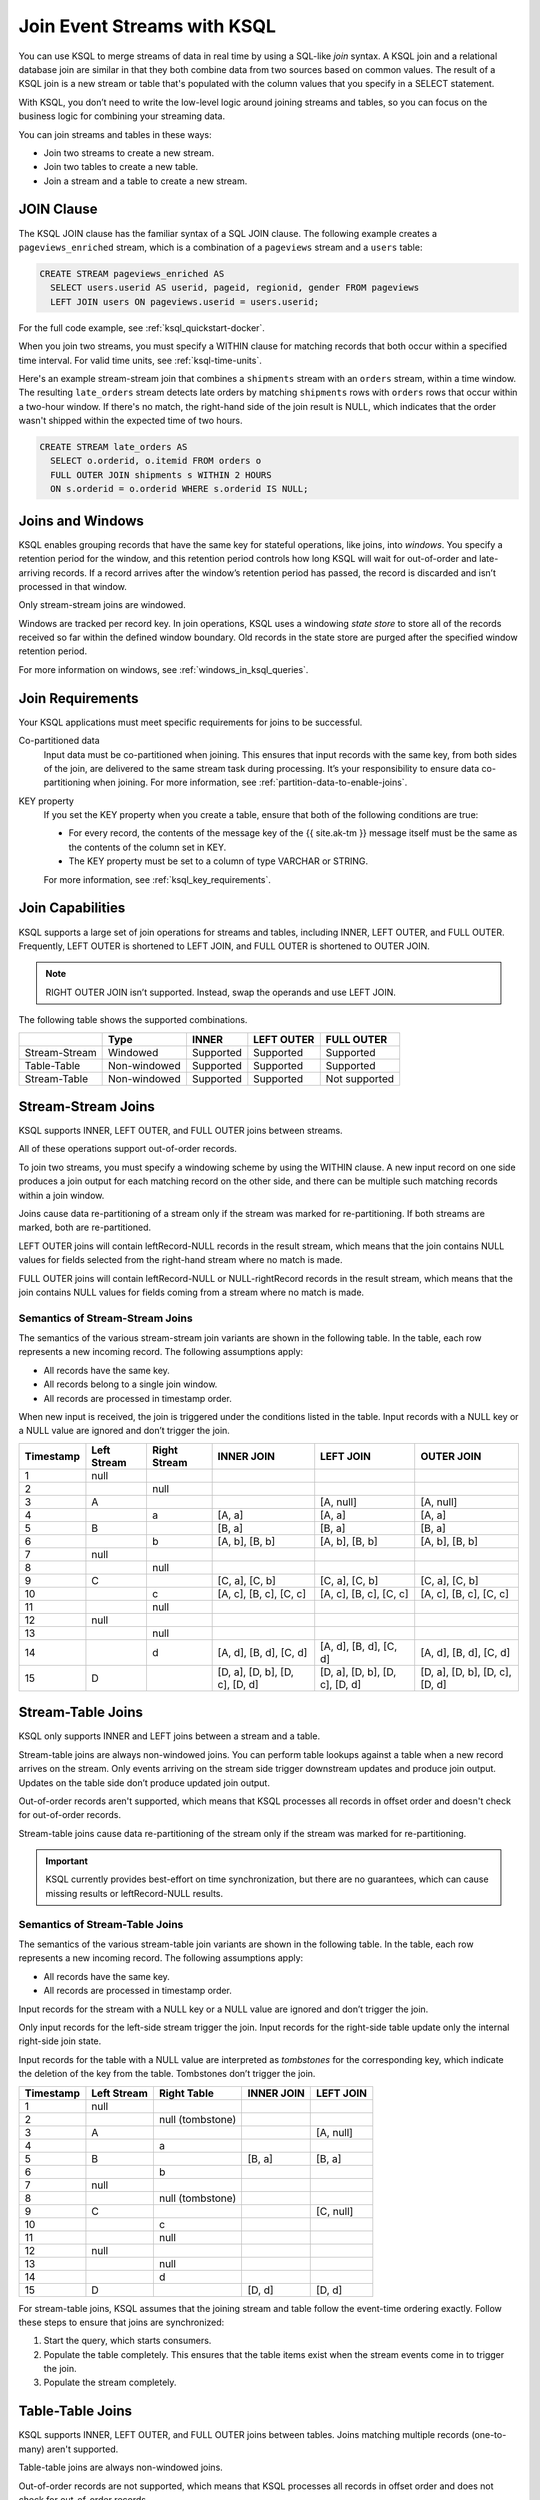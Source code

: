 .. _join-streams-and-tables:

Join Event Streams with KSQL
############################

You can use KSQL to merge streams of data in real time by using a SQL-like
*join* syntax. A KSQL join and a relational database join are similar in that
they both combine data from two sources based on common values. The result of
a KSQL join is a new stream or table that's populated with the column values
that you specify in a SELECT statement.

With KSQL, you don’t need to write the low-level logic around joining streams
and tables, so you can focus on the business logic for combining your streaming
data.

You can join streams and tables in these ways:

* Join two streams to create a new stream.
* Join two tables to create a new table.
* Join a stream and a table to create a new stream.

JOIN Clause
***********

The KSQL JOIN clause has the familiar syntax of a SQL JOIN clause.
The following example creates a ``pageviews_enriched`` stream, which is a
combination of a ``pageviews`` stream and a ``users`` table:

.. code:: sql

   CREATE STREAM pageviews_enriched AS
     SELECT users.userid AS userid, pageid, regionid, gender FROM pageviews
     LEFT JOIN users ON pageviews.userid = users.userid;


For the full code example, see :ref:`ksql_quickstart-docker`.

When you join two streams, you must specify a WITHIN clause for matching
records that both occur within a specified time interval. For valid time units,
see :ref:`ksql-time-units`.

Here's an example stream-stream join that combines a ``shipments`` stream with
an ``orders`` stream, within a time window. The resulting ``late_orders`` stream
detects late orders by matching ``shipments`` rows with ``orders`` rows that
occur within a two-hour window. If there's no match, the right-hand side of the
join result is NULL, which indicates that the order wasn't shipped within the
expected time of two hours.

.. code:: sql

   CREATE STREAM late_orders AS
     SELECT o.orderid, o.itemid FROM orders o
     FULL OUTER JOIN shipments s WITHIN 2 HOURS
     ON s.orderid = o.orderid WHERE s.orderid IS NULL;

Joins and Windows
*****************

KSQL enables grouping records that have the same key for stateful operations,
like joins, into *windows*. You specify a retention period for the window, and
this retention period controls how long KSQL will wait for out-of-order and
late-arriving records. If a record arrives after the window’s retention period
has passed, the record is discarded and isn’t processed in that window.

Only stream-stream joins are windowed.

Windows are tracked per record key. In join operations, KSQL uses a windowing
*state store* to store all of the records received so far within the defined
window boundary. Old records in the state store are purged after the specified
window retention period.

For more information on windows, see :ref:`windows_in_ksql_queries`.

Join Requirements
*****************

Your KSQL applications must meet specific requirements for joins to be successful. 

Co-partitioned data
    Input data must be co-partitioned when joining. This ensures that input
    records with the same key, from both sides of the join, are delivered to
    the same stream task during processing. It’s your responsibility to ensure
    data co-partitioning when joining. For more information, see :ref:`partition-data-to-enable-joins`.

KEY property
    If you set the KEY property when you create a table, ensure that both of the
    following conditions are true:

    * For every record, the contents of the message key of the {{ site.ak-tm }} message itself must be
      the same as the contents of the column set in KEY.
    * The KEY property must be set to a column of type VARCHAR or STRING.

    For more information, see :ref:`ksql_key_requirements`.

Join Capabilities
*****************

KSQL supports a large set of join operations for streams and tables, including
INNER, LEFT OUTER, and FULL OUTER. Frequently, LEFT OUTER is shortened to LEFT JOIN,
and FULL OUTER is shortened to OUTER JOIN.

.. note:: RIGHT OUTER JOIN isn’t supported. Instead, swap the operands and use LEFT JOIN.

The following table shows the supported combinations.

+---------------+--------------+-----------+------------+---------------+
|               | Type         | INNER     | LEFT OUTER | FULL OUTER    |
+===============+==============+===========+============+===============+
| Stream-Stream | Windowed     | Supported | Supported  | Supported     |                                         
+---------------+--------------+-----------+------------+---------------+
| Table-Table   | Non-windowed | Supported | Supported  | Supported     |
+---------------+--------------+-----------+------------+---------------+
| Stream-Table  | Non-windowed | Supported | Supported  | Not supported |
+---------------+--------------+-----------+------------+---------------+

Stream-Stream Joins
*******************

KSQL supports INNER, LEFT OUTER, and FULL OUTER joins between streams.

All of these operations support out-of-order records.

To join two streams, you must specify a windowing scheme by using the WITHIN
clause. A new input record on one side produces a join output for each matching
record on the other side, and there can be multiple such matching records within
a join window.

Joins cause data re-partitioning of a stream only if the stream was marked
for re-partitioning. If both streams are marked, both are re-partitioned.

LEFT OUTER joins will contain leftRecord-NULL records in the result stream,
which means that the join contains NULL values for fields selected from the
right-hand stream where no match is made.

FULL OUTER joins will contain leftRecord-NULL or NULL-rightRecord records in
the result stream, which means that the join contains NULL values for fields
coming from a stream where no match is made.

Semantics of Stream-Stream Joins
================================

The semantics of the various stream-stream join variants are shown in the
following table. In the table, each row represents a new incoming record.
The following assumptions apply: 

* All records have the same key. 
* All records belong to a single join window.
* All records are processed in timestamp order.

When new input is received, the join is triggered under the conditions listed
in the table. Input records with a NULL key or a NULL value are ignored and
don’t trigger the join.

+-----------+---------------+---------------+--------------------------------+--------------------------------+--------------------------------+
| Timestamp | Left Stream   | Right Stream  | INNER JOIN                     | LEFT JOIN                      | OUTER JOIN                     |
+===========+===============+===============+================================+================================+================================+
|  1        | null          |               |                                |                                |                                |
+-----------+---------------+---------------+--------------------------------+--------------------------------+--------------------------------+
|  2        |               | null          |                                |                                |                                |
+-----------+---------------+---------------+--------------------------------+--------------------------------+--------------------------------+
|  3        | A             |               |                                | [A, null]                      | [A, null]                      |
+-----------+---------------+---------------+--------------------------------+--------------------------------+--------------------------------+
|  4        |               | a             | [A, a]                         | [A, a]                         | [A, a]                         |
+-----------+---------------+---------------+--------------------------------+--------------------------------+--------------------------------+
|  5        | B             |               | [B, a]                         | [B, a]                         | [B, a]                         |
+-----------+---------------+---------------+--------------------------------+--------------------------------+--------------------------------+
|  6        |               | b             | [A, b], [B, b]                 | [A, b], [B, b]                 | [A, b], [B, b]                 |
+-----------+---------------+---------------+--------------------------------+--------------------------------+--------------------------------+
|  7        | null          |               |                                |                                |                                |
+-----------+---------------+---------------+--------------------------------+--------------------------------+--------------------------------+
|  8        |               | null          |                                |                                |                                |
+-----------+---------------+---------------+--------------------------------+--------------------------------+--------------------------------+
|  9        | C             |               | [C, a], [C, b]                 | [C, a], [C, b]                 | [C, a], [C, b]                 |
+-----------+---------------+---------------+--------------------------------+--------------------------------+--------------------------------+
| 10        |               | c             | [A, c], [B, c], [C, c]         | [A, c], [B, c], [C, c]         | [A, c], [B, c], [C, c]         |
+-----------+---------------+---------------+--------------------------------+--------------------------------+--------------------------------+
| 11        |               | null          |                                |                                |                                |
+-----------+---------------+---------------+--------------------------------+--------------------------------+--------------------------------+
| 12        | null          |               |                                |                                |                                |
+-----------+---------------+---------------+--------------------------------+--------------------------------+--------------------------------+
| 13        |               | null          |                                |                                |                                |
+-----------+---------------+---------------+--------------------------------+--------------------------------+--------------------------------+
| 14        |               | d             | [A, d], [B, d], [C, d]         | [A, d], [B, d], [C, d]         | [A, d], [B, d], [C, d]         |
+-----------+---------------+---------------+--------------------------------+--------------------------------+--------------------------------+
| 15        | D             |               | [D, a], [D, b], [D, c], [D, d] | [D, a], [D, b], [D, c], [D, d] | [D, a], [D, b], [D, c], [D, d] |
+-----------+---------------+---------------+--------------------------------+--------------------------------+--------------------------------+

Stream-Table Joins
******************

KSQL only supports INNER and LEFT joins between a stream and a table.

Stream-table joins are always non-windowed joins. You can perform table lookups
against a table when a new record arrives on the stream. Only events arriving on
the stream side trigger downstream updates and produce join output. Updates on
the table side don’t produce updated join output.

Out-of-order records aren't supported, which means that KSQL processes all records
in offset order and doesn't check for out-of-order records.

Stream-table joins cause data re-partitioning of the stream only if the stream
was marked for re-partitioning.

.. important:: KSQL currently provides best-effort on time synchronization,
               but there are no guarantees, which can cause missing results
               or leftRecord-NULL results.

Semantics of Stream-Table Joins
===============================

The semantics of the various stream-table join variants are shown in the
following table. In the table, each row represents a new incoming record.
The following assumptions apply: 

* All records have the same key. 
* All records are processed in timestamp order.

Input records for the stream with a NULL key or a NULL value are ignored and
don’t trigger the join.

Only input records for the left-side stream trigger the join. Input records for
the right-side table update only the internal right-side join state.

Input records for the table with a NULL value are interpreted as *tombstones*
for the corresponding key, which indicate the deletion of the key from the table.
Tombstones don’t trigger the join.

+-----------+--------------+------------------+--------------+------------+
| Timestamp | Left Stream  | Right Table      | INNER JOIN   | LEFT JOIN  |
+===========+==============+==================+==============+============+
|  1        | null         |                  |              |            |
+-----------+--------------+------------------+--------------+------------+
|  2        |              | null (tombstone) |              |            |
+-----------+--------------+------------------+--------------+------------+
|  3        | A            |                  |              | [A, null]  |
+-----------+--------------+------------------+--------------+------------+
|  4        |              | a                |              |            |
+-----------+--------------+------------------+--------------+------------+
|  5        | B            |                  | [B, a]       | [B, a]     |
+-----------+--------------+------------------+--------------+------------+
|  6        |              | b                |              |            |
+-----------+--------------+------------------+--------------+------------+
|  7        | null         |                  |              |            |
+-----------+--------------+------------------+--------------+------------+
|  8        |              | null (tombstone) |              |            |
+-----------+--------------+------------------+--------------+------------+
|  9        | C            |                  |              | [C, null]  |
+-----------+--------------+------------------+--------------+------------+
| 10        |              | c                |              |            |
+-----------+--------------+------------------+--------------+------------+
| 11        |              | null             |              |            |
+-----------+--------------+------------------+--------------+------------+
| 12        | null         |                  |              |            |
+-----------+--------------+------------------+--------------+------------+
| 13        |              | null             |              |            |
+-----------+--------------+------------------+--------------+------------+
| 14        |              | d                |              |            |
+-----------+--------------+------------------+--------------+------------+
| 15        | D            |                  | [D, d]       | [D, d]     |
+-----------+--------------+------------------+--------------+------------+

For stream-table joins, KSQL assumes that the joining stream and table follow
the event-time ordering exactly. Follow these steps to ensure that joins are
synchronized:

#. Start the query, which starts consumers.
#. Populate the table completely. This ensures that the table items exist when
   the stream events come in to trigger the join.
#. Populate the stream completely.

Table-Table Joins
*****************

KSQL supports INNER, LEFT OUTER, and FULL OUTER joins between tables. Joins
matching multiple records (one-to-many) aren't supported.

Table-table joins are always non-windowed joins. 

Out-of-order records are not supported, which means that KSQL processes all
records in offset order and does not check for out-of-order records.

Table-table joins are eventually consistent.

.. important:: KSQL currently provides best-effort on time synchronization,
               but there are no guarantees, which can cause missing results
               or leftRecord-NULL results.

Table-table joins can be joined only on the ``KEY`` field, and one-to-many
(1:N) joins aren't supported.

Semantics of Table-Table Joins
==============================

The semantics of the various table-table join variants are shown in the
following table. In the table, each row represents a new incoming record.
The following assumptions apply: 

* All records have the same key.
* All records are processed in timestamp order.

Input records with a NULL value are interpreted as tombstones for the
corresponding key, which indicate the deletion of the key from the table.
Tombstones don’t trigger the join. When an input tombstone is received, an output
tombstone is forwarded directly to the join result table, if the corresponding
key exists already in the join result table.

+-----------+------------------+------------------+-------------------+------------------+------------------+
| Timestamp | Left Table       | Right Table      | INNER JOIN        | LEFT JOIN        | OUTER JOIN       |
+===========+==================+==================+===================+==================+==================+
|  1        | null (tombstone) |                  |                   |                  |                  |
+-----------+------------------+------------------+-------------------+------------------+------------------+
|  2        |                  | null (tombstone) |                   |                  |                  |
+-----------+------------------+------------------+-------------------+------------------+------------------+
|  3        | A                |                  |                   | [A, null]        | [A, null]        |
+-----------+------------------+------------------+-------------------+------------------+------------------+
|  4        |                  | a                | [A, a]            | [A, a]           | [A, a]           |
+-----------+------------------+------------------+-------------------+------------------+------------------+
|  5        | B                |                  | [B, a]            | [B, a]           | [B, a]           |
+-----------+------------------+------------------+-------------------+------------------+------------------+
|  6        |                  | b                | [B, b]            | [B, b]           | [B, b]           |
+-----------+------------------+------------------+-------------------+------------------+------------------+
|  7        | null (tombstone) |                  | null (tombstone)  | null (tombstone) | [null, b]        |
+-----------+------------------+------------------+-------------------+------------------+------------------+
|  8        |                  | null (tombstone) |                   |                  | null (tombstone) |
+-----------+------------------+------------------+-------------------+------------------+------------------+
|  9        | C                |                  |                   | [C, null]        | [C, null]        |
+-----------+------------------+------------------+-------------------+------------------+------------------+
| 10        |                  | c                | [C, c]            | [C, c]           | [C, c]           |
+-----------+------------------+------------------+-------------------+------------------+------------------+
| 11        |                  | null (tombstone) | null (tombstone)  | [C, null]        | [C, null]        |
+-----------+------------------+------------------+-------------------+------------------+------------------+
| 12        | null (tombstone) |                  |                   | null (tombstone) | null (tombstone) |
+-----------+------------------+------------------+-------------------+------------------+------------------+
| 13        |                  | null (tombstone) |                   |                  |                  |
+-----------+------------------+------------------+-------------------+------------------+------------------+
| 14        |                  | d                |                   |                  | [null, d]        |
+-----------+------------------+------------------+-------------------+------------------+------------------+
| 15        | D                |                  | [D, d]            | [D, d]           | [D, d]           |
+-----------+------------------+------------------+-------------------+------------------+------------------+



